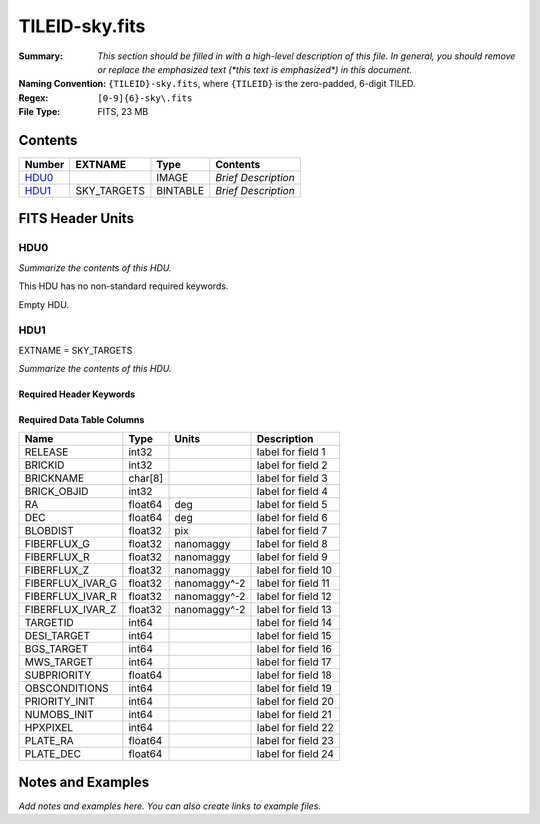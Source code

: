 ===============
TILEID-sky.fits
===============

:Summary: *This section should be filled in with a high-level description of
    this file. In general, you should remove or replace the emphasized text
    (\*this text is emphasized\*) in this document.*
:Naming Convention: ``{TILEID}-sky.fits``, where ``{TILEID}`` is the zero-padded,
    6-digit TILED.
:Regex: ``[0-9]{6}-sky\.fits``
:File Type: FITS, 23 MB

Contents
========

====== =========== ======== ===================
Number EXTNAME     Type     Contents
====== =========== ======== ===================
HDU0_              IMAGE    *Brief Description*
HDU1_  SKY_TARGETS BINTABLE *Brief Description*
====== =========== ======== ===================


FITS Header Units
=================

HDU0
----

*Summarize the contents of this HDU.*

This HDU has no non-standard required keywords.

Empty HDU.

HDU1
----

EXTNAME = SKY_TARGETS

*Summarize the contents of this HDU.*

Required Header Keywords
~~~~~~~~~~~~~~~~~~~~~~~~

.. collapse:: Required Header Keywords Table

    .. rst-class:: keywords

    ====== ============= ==== =======================
    KEY    Example Value Type Comment
    ====== ============= ==== =======================
    NAXIS1 152           int  width of table in bytes
    NAXIS2 163775        int  number of rows in table
    SUPP   F             bool
    DR     9             int
    ====== ============= ==== =======================

Required Data Table Columns
~~~~~~~~~~~~~~~~~~~~~~~~~~~

.. rst-class:: columns

================ ======= ============= ===================
Name             Type    Units         Description
================ ======= ============= ===================
RELEASE          int32                 label for field   1
BRICKID          int32                 label for field   2
BRICKNAME        char[8]               label for field   3
BRICK_OBJID      int32                 label for field   4
RA               float64 deg           label for field   5
DEC              float64 deg           label for field   6
BLOBDIST         float32 pix           label for field   7
FIBERFLUX_G      float32 nanomaggy     label for field   8
FIBERFLUX_R      float32 nanomaggy     label for field   9
FIBERFLUX_Z      float32 nanomaggy     label for field  10
FIBERFLUX_IVAR_G float32 nanomaggy^-2  label for field  11
FIBERFLUX_IVAR_R float32 nanomaggy^-2  label for field  12
FIBERFLUX_IVAR_Z float32 nanomaggy^-2  label for field  13
TARGETID         int64                 label for field  14
DESI_TARGET      int64                 label for field  15
BGS_TARGET       int64                 label for field  16
MWS_TARGET       int64                 label for field  17
SUBPRIORITY      float64               label for field  18
OBSCONDITIONS    int64                 label for field  19
PRIORITY_INIT    int64                 label for field  20
NUMOBS_INIT      int64                 label for field  21
HPXPIXEL         int64                 label for field  22
PLATE_RA         float64               label for field  23
PLATE_DEC        float64               label for field  24
================ ======= ============= ===================


Notes and Examples
==================

*Add notes and examples here.  You can also create links to example files.*
